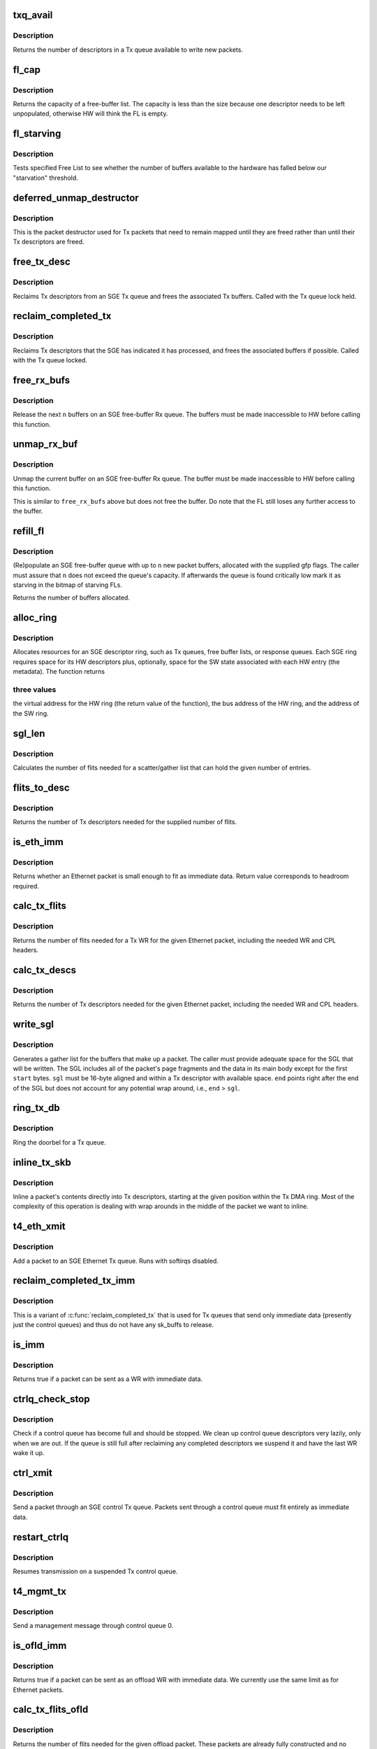 .. -*- coding: utf-8; mode: rst -*-
.. src-file: drivers/net/ethernet/chelsio/cxgb4/sge.c

.. _`txq_avail`:

txq_avail
=========

.. c:function:: unsigned int txq_avail(const struct sge_txq *q)

    return the number of available slots in a Tx queue

    :param const struct sge_txq \*q:
        the Tx queue

.. _`txq_avail.description`:

Description
-----------

Returns the number of descriptors in a Tx queue available to write new
packets.

.. _`fl_cap`:

fl_cap
======

.. c:function:: unsigned int fl_cap(const struct sge_fl *fl)

    return the capacity of a free-buffer list

    :param const struct sge_fl \*fl:
        the FL

.. _`fl_cap.description`:

Description
-----------

Returns the capacity of a free-buffer list.  The capacity is less than
the size because one descriptor needs to be left unpopulated, otherwise
HW will think the FL is empty.

.. _`fl_starving`:

fl_starving
===========

.. c:function:: bool fl_starving(const struct adapter *adapter, const struct sge_fl *fl)

    return whether a Free List is starving.

    :param const struct adapter \*adapter:
        pointer to the adapter

    :param const struct sge_fl \*fl:
        the Free List

.. _`fl_starving.description`:

Description
-----------

Tests specified Free List to see whether the number of buffers
available to the hardware has falled below our "starvation"
threshold.

.. _`deferred_unmap_destructor`:

deferred_unmap_destructor
=========================

.. c:function:: void deferred_unmap_destructor(struct sk_buff *skb)

    unmap a packet when it is freed

    :param struct sk_buff \*skb:
        the packet

.. _`deferred_unmap_destructor.description`:

Description
-----------

This is the packet destructor used for Tx packets that need to remain
mapped until they are freed rather than until their Tx descriptors are
freed.

.. _`free_tx_desc`:

free_tx_desc
============

.. c:function:: void free_tx_desc(struct adapter *adap, struct sge_txq *q, unsigned int n, bool unmap)

    reclaims Tx descriptors and their buffers

    :param struct adapter \*adap:
        *undescribed*

    :param struct sge_txq \*q:
        the Tx queue to reclaim descriptors from

    :param unsigned int n:
        the number of descriptors to reclaim

    :param bool unmap:
        whether the buffers should be unmapped for DMA

.. _`free_tx_desc.description`:

Description
-----------

Reclaims Tx descriptors from an SGE Tx queue and frees the associated
Tx buffers.  Called with the Tx queue lock held.

.. _`reclaim_completed_tx`:

reclaim_completed_tx
====================

.. c:function:: void reclaim_completed_tx(struct adapter *adap, struct sge_txq *q, bool unmap)

    reclaims completed Tx descriptors

    :param struct adapter \*adap:
        the adapter

    :param struct sge_txq \*q:
        the Tx queue to reclaim completed descriptors from

    :param bool unmap:
        whether the buffers should be unmapped for DMA

.. _`reclaim_completed_tx.description`:

Description
-----------

Reclaims Tx descriptors that the SGE has indicated it has processed,
and frees the associated buffers if possible.  Called with the Tx
queue locked.

.. _`free_rx_bufs`:

free_rx_bufs
============

.. c:function:: void free_rx_bufs(struct adapter *adap, struct sge_fl *q, int n)

    free the Rx buffers on an SGE free list

    :param struct adapter \*adap:
        the adapter

    :param struct sge_fl \*q:
        the SGE free list to free buffers from

    :param int n:
        how many buffers to free

.. _`free_rx_bufs.description`:

Description
-----------

Release the next \ ``n``\  buffers on an SGE free-buffer Rx queue.   The
buffers must be made inaccessible to HW before calling this function.

.. _`unmap_rx_buf`:

unmap_rx_buf
============

.. c:function:: void unmap_rx_buf(struct adapter *adap, struct sge_fl *q)

    unmap the current Rx buffer on an SGE free list

    :param struct adapter \*adap:
        the adapter

    :param struct sge_fl \*q:
        the SGE free list

.. _`unmap_rx_buf.description`:

Description
-----------

Unmap the current buffer on an SGE free-buffer Rx queue.   The
buffer must be made inaccessible to HW before calling this function.

This is similar to \ ``free_rx_bufs``\  above but does not free the buffer.
Do note that the FL still loses any further access to the buffer.

.. _`refill_fl`:

refill_fl
=========

.. c:function:: unsigned int refill_fl(struct adapter *adap, struct sge_fl *q, int n, gfp_t gfp)

    refill an SGE Rx buffer ring

    :param struct adapter \*adap:
        the adapter

    :param struct sge_fl \*q:
        the ring to refill

    :param int n:
        the number of new buffers to allocate

    :param gfp_t gfp:
        the gfp flags for the allocations

.. _`refill_fl.description`:

Description
-----------

(Re)populate an SGE free-buffer queue with up to \ ``n``\  new packet buffers,
allocated with the supplied gfp flags.  The caller must assure that
\ ``n``\  does not exceed the queue's capacity.  If afterwards the queue is
found critically low mark it as starving in the bitmap of starving FLs.

Returns the number of buffers allocated.

.. _`alloc_ring`:

alloc_ring
==========

.. c:function:: void *alloc_ring(struct device *dev, size_t nelem, size_t elem_size, size_t sw_size, dma_addr_t *phys, void *metadata, size_t stat_size, int node)

    allocate resources for an SGE descriptor ring

    :param struct device \*dev:
        the PCI device's core device

    :param size_t nelem:
        the number of descriptors

    :param size_t elem_size:
        the size of each descriptor

    :param size_t sw_size:
        the size of the SW state associated with each ring element

    :param dma_addr_t \*phys:
        the physical address of the allocated ring

    :param void \*metadata:
        address of the array holding the SW state for the ring

    :param size_t stat_size:
        extra space in HW ring for status information

    :param int node:
        preferred node for memory allocations

.. _`alloc_ring.description`:

Description
-----------

Allocates resources for an SGE descriptor ring, such as Tx queues,
free buffer lists, or response queues.  Each SGE ring requires
space for its HW descriptors plus, optionally, space for the SW state
associated with each HW entry (the metadata).  The function returns

.. _`alloc_ring.three-values`:

three values
------------

the virtual address for the HW ring (the return value
of the function), the bus address of the HW ring, and the address
of the SW ring.

.. _`sgl_len`:

sgl_len
=======

.. c:function:: unsigned int sgl_len(unsigned int n)

    calculates the size of an SGL of the given capacity

    :param unsigned int n:
        the number of SGL entries

.. _`sgl_len.description`:

Description
-----------

Calculates the number of flits needed for a scatter/gather list that
can hold the given number of entries.

.. _`flits_to_desc`:

flits_to_desc
=============

.. c:function:: unsigned int flits_to_desc(unsigned int n)

    returns the num of Tx descriptors for the given flits

    :param unsigned int n:
        the number of flits

.. _`flits_to_desc.description`:

Description
-----------

Returns the number of Tx descriptors needed for the supplied number
of flits.

.. _`is_eth_imm`:

is_eth_imm
==========

.. c:function:: int is_eth_imm(const struct sk_buff *skb)

    can an Ethernet packet be sent as immediate data?

    :param const struct sk_buff \*skb:
        the packet

.. _`is_eth_imm.description`:

Description
-----------

Returns whether an Ethernet packet is small enough to fit as
immediate data. Return value corresponds to headroom required.

.. _`calc_tx_flits`:

calc_tx_flits
=============

.. c:function:: unsigned int calc_tx_flits(const struct sk_buff *skb)

    calculate the number of flits for a packet Tx WR

    :param const struct sk_buff \*skb:
        the packet

.. _`calc_tx_flits.description`:

Description
-----------

Returns the number of flits needed for a Tx WR for the given Ethernet
packet, including the needed WR and CPL headers.

.. _`calc_tx_descs`:

calc_tx_descs
=============

.. c:function:: unsigned int calc_tx_descs(const struct sk_buff *skb)

    calculate the number of Tx descriptors for a packet

    :param const struct sk_buff \*skb:
        the packet

.. _`calc_tx_descs.description`:

Description
-----------

Returns the number of Tx descriptors needed for the given Ethernet
packet, including the needed WR and CPL headers.

.. _`write_sgl`:

write_sgl
=========

.. c:function:: void write_sgl(const struct sk_buff *skb, struct sge_txq *q, struct ulptx_sgl *sgl, u64 *end, unsigned int start, const dma_addr_t *addr)

    populate a scatter/gather list for a packet

    :param const struct sk_buff \*skb:
        the packet

    :param struct sge_txq \*q:
        the Tx queue we are writing into

    :param struct ulptx_sgl \*sgl:
        starting location for writing the SGL

    :param u64 \*end:
        points right after the end of the SGL

    :param unsigned int start:
        start offset into skb main-body data to include in the SGL

    :param const dma_addr_t \*addr:
        the list of bus addresses for the SGL elements

.. _`write_sgl.description`:

Description
-----------

Generates a gather list for the buffers that make up a packet.
The caller must provide adequate space for the SGL that will be written.
The SGL includes all of the packet's page fragments and the data in its
main body except for the first \ ``start``\  bytes.  \ ``sgl``\  must be 16-byte
aligned and within a Tx descriptor with available space.  \ ``end``\  points
right after the end of the SGL but does not account for any potential
wrap around, i.e., \ ``end``\  > \ ``sgl``\ .

.. _`ring_tx_db`:

ring_tx_db
==========

.. c:function:: void ring_tx_db(struct adapter *adap, struct sge_txq *q, int n)

    check and potentially ring a Tx queue's doorbell

    :param struct adapter \*adap:
        the adapter

    :param struct sge_txq \*q:
        the Tx queue

    :param int n:
        number of new descriptors to give to HW

.. _`ring_tx_db.description`:

Description
-----------

Ring the doorbel for a Tx queue.

.. _`inline_tx_skb`:

inline_tx_skb
=============

.. c:function:: void inline_tx_skb(const struct sk_buff *skb, const struct sge_txq *q, void *pos)

    inline a packet's data into Tx descriptors

    :param const struct sk_buff \*skb:
        the packet

    :param const struct sge_txq \*q:
        the Tx queue where the packet will be inlined

    :param void \*pos:
        starting position in the Tx queue where to inline the packet

.. _`inline_tx_skb.description`:

Description
-----------

Inline a packet's contents directly into Tx descriptors, starting at
the given position within the Tx DMA ring.
Most of the complexity of this operation is dealing with wrap arounds
in the middle of the packet we want to inline.

.. _`t4_eth_xmit`:

t4_eth_xmit
===========

.. c:function:: netdev_tx_t t4_eth_xmit(struct sk_buff *skb, struct net_device *dev)

    add a packet to an Ethernet Tx queue

    :param struct sk_buff \*skb:
        the packet

    :param struct net_device \*dev:
        the egress net device

.. _`t4_eth_xmit.description`:

Description
-----------

Add a packet to an SGE Ethernet Tx queue.  Runs with softirqs disabled.

.. _`reclaim_completed_tx_imm`:

reclaim_completed_tx_imm
========================

.. c:function:: void reclaim_completed_tx_imm(struct sge_txq *q)

    reclaim completed control-queue Tx descs

    :param struct sge_txq \*q:
        the SGE control Tx queue

.. _`reclaim_completed_tx_imm.description`:

Description
-----------

This is a variant of \ :c:func:`reclaim_completed_tx`\  that is used for Tx queues
that send only immediate data (presently just the control queues) and
thus do not have any sk_buffs to release.

.. _`is_imm`:

is_imm
======

.. c:function:: int is_imm(const struct sk_buff *skb)

    check whether a packet can be sent as immediate data

    :param const struct sk_buff \*skb:
        the packet

.. _`is_imm.description`:

Description
-----------

Returns true if a packet can be sent as a WR with immediate data.

.. _`ctrlq_check_stop`:

ctrlq_check_stop
================

.. c:function:: void ctrlq_check_stop(struct sge_ctrl_txq *q, struct fw_wr_hdr *wr)

    check if a control queue is full and should stop

    :param struct sge_ctrl_txq \*q:
        the queue

    :param struct fw_wr_hdr \*wr:
        most recent WR written to the queue

.. _`ctrlq_check_stop.description`:

Description
-----------

Check if a control queue has become full and should be stopped.
We clean up control queue descriptors very lazily, only when we are out.
If the queue is still full after reclaiming any completed descriptors
we suspend it and have the last WR wake it up.

.. _`ctrl_xmit`:

ctrl_xmit
=========

.. c:function:: int ctrl_xmit(struct sge_ctrl_txq *q, struct sk_buff *skb)

    send a packet through an SGE control Tx queue

    :param struct sge_ctrl_txq \*q:
        the control queue

    :param struct sk_buff \*skb:
        the packet

.. _`ctrl_xmit.description`:

Description
-----------

Send a packet through an SGE control Tx queue.  Packets sent through
a control queue must fit entirely as immediate data.

.. _`restart_ctrlq`:

restart_ctrlq
=============

.. c:function:: void restart_ctrlq(unsigned long data)

    restart a suspended control queue

    :param unsigned long data:
        the control queue to restart

.. _`restart_ctrlq.description`:

Description
-----------

Resumes transmission on a suspended Tx control queue.

.. _`t4_mgmt_tx`:

t4_mgmt_tx
==========

.. c:function:: int t4_mgmt_tx(struct adapter *adap, struct sk_buff *skb)

    send a management message

    :param struct adapter \*adap:
        the adapter

    :param struct sk_buff \*skb:
        the packet containing the management message

.. _`t4_mgmt_tx.description`:

Description
-----------

Send a management message through control queue 0.

.. _`is_ofld_imm`:

is_ofld_imm
===========

.. c:function:: int is_ofld_imm(const struct sk_buff *skb)

    check whether a packet can be sent as immediate data

    :param const struct sk_buff \*skb:
        the packet

.. _`is_ofld_imm.description`:

Description
-----------

Returns true if a packet can be sent as an offload WR with immediate
data.  We currently use the same limit as for Ethernet packets.

.. _`calc_tx_flits_ofld`:

calc_tx_flits_ofld
==================

.. c:function:: unsigned int calc_tx_flits_ofld(const struct sk_buff *skb)

    calculate # of flits for an offload packet

    :param const struct sk_buff \*skb:
        the packet

.. _`calc_tx_flits_ofld.description`:

Description
-----------

Returns the number of flits needed for the given offload packet.
These packets are already fully constructed and no additional headers
will be added.

.. _`txq_stop_maperr`:

txq_stop_maperr
===============

.. c:function:: void txq_stop_maperr(struct sge_ofld_txq *q)

    stop a Tx queue due to I/O MMU exhaustion

    :param struct sge_ofld_txq \*q:
        the queue to stop

.. _`txq_stop_maperr.description`:

Description
-----------

Mark a Tx queue stopped due to I/O MMU exhaustion and resulting
inability to map packets.  A periodic timer attempts to restart
queues so marked.

.. _`ofldtxq_stop`:

ofldtxq_stop
============

.. c:function:: void ofldtxq_stop(struct sge_ofld_txq *q, struct sk_buff *skb)

    stop an offload Tx queue that has become full

    :param struct sge_ofld_txq \*q:
        the queue to stop

    :param struct sk_buff \*skb:
        the packet causing the queue to become full

.. _`ofldtxq_stop.description`:

Description
-----------

Stops an offload Tx queue that has become full and modifies the packet
being written to request a wakeup.

.. _`service_ofldq`:

service_ofldq
=============

.. c:function:: void service_ofldq(struct sge_ofld_txq *q)

    service/restart a suspended offload queue

    :param struct sge_ofld_txq \*q:
        the offload queue

.. _`service_ofldq.description`:

Description
-----------

Services an offload Tx queue by moving packets from its Pending Send
Queue to the Hardware TX ring.  The function starts and ends with the
Send Queue locked, but drops the lock while putting the skb at the
head of the Send Queue onto the Hardware TX Ring.  Dropping the lock
allows more skbs to be added to the Send Queue by other threads.
The packet being processed at the head of the Pending Send Queue is
left on the queue in case we experience DMA Mapping errors, etc.
and need to give up and restart later.

\ :c:func:`service_ofldq`\  can be thought of as a task which opportunistically
uses other threads execution contexts.  We use the Offload Queue
boolean "service_ofldq_running" to make sure that only one instance
is ever running at a time ...

.. _`ofld_xmit`:

ofld_xmit
=========

.. c:function:: int ofld_xmit(struct sge_ofld_txq *q, struct sk_buff *skb)

    send a packet through an offload queue

    :param struct sge_ofld_txq \*q:
        the Tx offload queue

    :param struct sk_buff \*skb:
        the packet

.. _`ofld_xmit.description`:

Description
-----------

Send an offload packet through an SGE offload queue.

.. _`restart_ofldq`:

restart_ofldq
=============

.. c:function:: void restart_ofldq(unsigned long data)

    restart a suspended offload queue

    :param unsigned long data:
        the offload queue to restart

.. _`restart_ofldq.description`:

Description
-----------

Resumes transmission on a suspended Tx offload queue.

.. _`skb_txq`:

skb_txq
=======

.. c:function:: unsigned int skb_txq(const struct sk_buff *skb)

    return the Tx queue an offload packet should use

    :param const struct sk_buff \*skb:
        the packet

.. _`skb_txq.description`:

Description
-----------

Returns the Tx queue an offload packet should use as indicated by bits
1-15 in the packet's queue_mapping.

.. _`is_ctrl_pkt`:

is_ctrl_pkt
===========

.. c:function:: unsigned int is_ctrl_pkt(const struct sk_buff *skb)

    return whether an offload packet is a control packet

    :param const struct sk_buff \*skb:
        the packet

.. _`is_ctrl_pkt.description`:

Description
-----------

Returns whether an offload packet should use an OFLD or a CTRL
Tx queue as indicated by bit 0 in the packet's queue_mapping.

.. _`t4_ofld_send`:

t4_ofld_send
============

.. c:function:: int t4_ofld_send(struct adapter *adap, struct sk_buff *skb)

    send an offload packet

    :param struct adapter \*adap:
        the adapter

    :param struct sk_buff \*skb:
        the packet

.. _`t4_ofld_send.description`:

Description
-----------

Sends an offload packet.  We use the packet queue_mapping to select the

.. _`t4_ofld_send.appropriate-tx-queue-as-follows`:

appropriate Tx queue as follows
-------------------------------

bit 0 indicates whether the packet
should be sent as regular or control, bits 1-15 select the queue.

.. _`cxgb4_ofld_send`:

cxgb4_ofld_send
===============

.. c:function:: int cxgb4_ofld_send(struct net_device *dev, struct sk_buff *skb)

    send an offload packet

    :param struct net_device \*dev:
        the net device

    :param struct sk_buff \*skb:
        the packet

.. _`cxgb4_ofld_send.description`:

Description
-----------

Sends an offload packet.  This is an exported version of \ ``t4_ofld_send``\ ,
intended for ULDs.

.. _`cxgb4_pktgl_to_skb`:

cxgb4_pktgl_to_skb
==================

.. c:function:: struct sk_buff *cxgb4_pktgl_to_skb(const struct pkt_gl *gl, unsigned int skb_len, unsigned int pull_len)

    build an sk_buff from a packet gather list

    :param const struct pkt_gl \*gl:
        the gather list

    :param unsigned int skb_len:
        size of sk_buff main body if it carries fragments

    :param unsigned int pull_len:
        amount of data to move to the sk_buff's main body

.. _`cxgb4_pktgl_to_skb.description`:

Description
-----------

Builds an sk_buff from the given packet gather list.  Returns the
sk_buff or \ ``NULL``\  if sk_buff allocation failed.

.. _`t4_pktgl_free`:

t4_pktgl_free
=============

.. c:function:: void t4_pktgl_free(const struct pkt_gl *gl)

    free a packet gather list

    :param const struct pkt_gl \*gl:
        the gather list

.. _`t4_pktgl_free.description`:

Description
-----------

Releases the pages of a packet gather list.  We do not own the last
page on the list and do not free it.

.. _`cxgb4_sgetim_to_hwtstamp`:

cxgb4_sgetim_to_hwtstamp
========================

.. c:function:: void cxgb4_sgetim_to_hwtstamp(struct adapter *adap, struct skb_shared_hwtstamps *hwtstamps, u64 sgetstamp)

    convert sge time stamp to hw time stamp

    :param struct adapter \*adap:
        the adapter

    :param struct skb_shared_hwtstamps \*hwtstamps:
        time stamp structure to update

    :param u64 sgetstamp:
        60bit iqe timestamp

.. _`cxgb4_sgetim_to_hwtstamp.description`:

Description
-----------

Every ingress queue entry has the 60-bit timestamp, convert that timestamp
which is in Core Clock ticks into ktime_t and assign it

.. _`t4_ethrx_handler`:

t4_ethrx_handler
================

.. c:function:: int t4_ethrx_handler(struct sge_rspq *q, const __be64 *rsp, const struct pkt_gl *si)

    process an ingress ethernet packet

    :param struct sge_rspq \*q:
        the response queue that received the packet

    :param const __be64 \*rsp:
        the response queue descriptor holding the RX_PKT message

    :param const struct pkt_gl \*si:
        the gather list of packet fragments

.. _`t4_ethrx_handler.description`:

Description
-----------

Process an ingress ethernet packet and deliver it to the stack.

.. _`restore_rx_bufs`:

restore_rx_bufs
===============

.. c:function:: void restore_rx_bufs(const struct pkt_gl *si, struct sge_fl *q, int frags)

    put back a packet's Rx buffers

    :param const struct pkt_gl \*si:
        the packet gather list

    :param struct sge_fl \*q:
        the SGE free list

    :param int frags:
        number of FL buffers to restore

.. _`restore_rx_bufs.description`:

Description
-----------

Puts back on an FL the Rx buffers associated with \ ``si``\ .  The buffers
have already been unmapped and are left unmapped, we mark them so to
prevent further unmapping attempts.

This function undoes a series of \ ``unmap_rx_buf``\  calls when we find out
that the current packet can't be processed right away afterall and we
need to come back to it later.  This is a very rare event and there's
no effort to make this particularly efficient.

.. _`is_new_response`:

is_new_response
===============

.. c:function:: bool is_new_response(const struct rsp_ctrl *r, const struct sge_rspq *q)

    check if a response is newly written

    :param const struct rsp_ctrl \*r:
        the response descriptor

    :param const struct sge_rspq \*q:
        the response queue

.. _`is_new_response.description`:

Description
-----------

Returns true if a response descriptor contains a yet unprocessed
response.

.. _`rspq_next`:

rspq_next
=========

.. c:function:: void rspq_next(struct sge_rspq *q)

    advance to the next entry in a response queue

    :param struct sge_rspq \*q:
        the queue

.. _`rspq_next.description`:

Description
-----------

Updates the state of a response queue to advance it to the next entry.

.. _`process_responses`:

process_responses
=================

.. c:function:: int process_responses(struct sge_rspq *q, int budget)

    process responses from an SGE response queue

    :param struct sge_rspq \*q:
        the ingress queue to process

    :param int budget:
        how many responses can be processed in this round

.. _`process_responses.description`:

Description
-----------

Process responses from an SGE response queue up to the supplied budget.
Responses include received packets as well as control messages from FW
or HW.

Additionally choose the interrupt holdoff time for the next interrupt
on this queue.  If the system is under memory shortage use a fairly
long delay to help recovery.

.. _`napi_rx_handler`:

napi_rx_handler
===============

.. c:function:: int napi_rx_handler(struct napi_struct *napi, int budget)

    the NAPI handler for Rx processing

    :param struct napi_struct \*napi:
        the napi instance

    :param int budget:
        how many packets we can process in this round

.. _`napi_rx_handler.description`:

Description
-----------

Handler for new data events when using NAPI.  This does not need any
locking or protection from interrupts as data interrupts are off at
this point and other adapter interrupts do not interfere (the latter
in not a concern at all with MSI-X as non-data interrupts then have
a separate handler).

.. _`t4_intr_handler`:

t4_intr_handler
===============

.. c:function:: irq_handler_t t4_intr_handler(struct adapter *adap)

    select the top-level interrupt handler

    :param struct adapter \*adap:
        the adapter

.. _`t4_intr_handler.description`:

Description
-----------

Selects the top-level interrupt handler based on the type of interrupts
(MSI-X, MSI, or INTx).

.. _`bar2_address`:

bar2_address
============

.. c:function:: void __iomem *bar2_address(struct adapter *adapter, unsigned int qid, enum t4_bar2_qtype qtype, unsigned int *pbar2_qid)

    return the BAR2 address for an SGE Queue's Registers

    :param struct adapter \*adapter:
        the adapter

    :param unsigned int qid:
        the SGE Queue ID

    :param enum t4_bar2_qtype qtype:
        the SGE Queue Type (Egress or Ingress)

    :param unsigned int \*pbar2_qid:
        BAR2 Queue ID or 0 for Queue ID inferred SGE Queues

.. _`bar2_address.description`:

Description
-----------

Returns the BAR2 address for the SGE Queue Registers associated with
\ ``qid``\ .  If BAR2 SGE Registers aren't available, returns NULL.  Also
returns the BAR2 Queue ID to be used with writes to the BAR2 SGE
Queue Registers.  If the BAR2 Queue ID is 0, then "Inferred Queue ID"
Registers are supported (e.g. the Write Combining Doorbell Buffer).

.. _`t4_free_ofld_rxqs`:

t4_free_ofld_rxqs
=================

.. c:function:: void t4_free_ofld_rxqs(struct adapter *adap, int n, struct sge_ofld_rxq *q)

    free a block of consecutive Rx queues

    :param struct adapter \*adap:
        the adapter

    :param int n:
        number of queues

    :param struct sge_ofld_rxq \*q:
        pointer to first queue

.. _`t4_free_ofld_rxqs.description`:

Description
-----------

Release the resources of a consecutive block of offload Rx queues.

.. _`t4_free_sge_resources`:

t4_free_sge_resources
=====================

.. c:function:: void t4_free_sge_resources(struct adapter *adap)

    free SGE resources

    :param struct adapter \*adap:
        the adapter

.. _`t4_free_sge_resources.description`:

Description
-----------

Frees resources used by the SGE queue sets.

.. _`t4_sge_stop`:

t4_sge_stop
===========

.. c:function:: void t4_sge_stop(struct adapter *adap)

    disable SGE operation

    :param struct adapter \*adap:
        the adapter

.. _`t4_sge_stop.description`:

Description
-----------

Stop tasklets and timers associated with the DMA engine.  Note that
this is effective only if measures have been taken to disable any HW
events that may restart them.

.. _`t4_sge_init_soft`:

t4_sge_init_soft
================

.. c:function:: int t4_sge_init_soft(struct adapter *adap)

    grab core SGE values needed by SGE code

    :param struct adapter \*adap:
        the adapter

.. _`t4_sge_init_soft.description`:

Description
-----------

We need to grab the SGE operating parameters that we need to have
in order to do our job and make sure we can live with them.

.. _`t4_sge_init`:

t4_sge_init
===========

.. c:function:: int t4_sge_init(struct adapter *adap)

    initialize SGE

    :param struct adapter \*adap:
        the adapter

.. _`t4_sge_init.description`:

Description
-----------

Perform low-level SGE code initialization needed every time after a
chip reset.

.. This file was automatic generated / don't edit.

